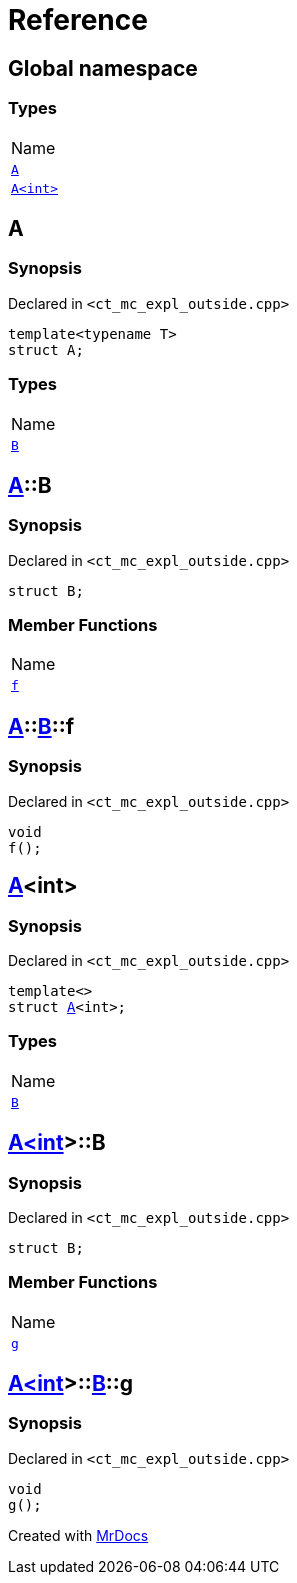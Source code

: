 = Reference
:mrdocs:

[#index]
== Global namespace

=== Types

[cols=1]
|===
| Name
| <<A-0e,`A`>> 
| <<A-00,`A&lt;int&gt;`>> 
|===

[#A-0e]
== A

=== Synopsis

Declared in `&lt;ct&lowbar;mc&lowbar;expl&lowbar;outside&period;cpp&gt;`

[source,cpp,subs="verbatim,replacements,macros,-callouts"]
----
template&lt;typename T&gt;
struct A;
----

=== Types

[cols=1]
|===
| Name
| <<A-0e-B,`B`>> 
|===

[#A-0e-B]
== <<A-0e,A>>::B

=== Synopsis

Declared in `&lt;ct&lowbar;mc&lowbar;expl&lowbar;outside&period;cpp&gt;`

[source,cpp,subs="verbatim,replacements,macros,-callouts"]
----
struct B;
----

=== Member Functions

[cols=1]
|===
| Name
| <<A-0e-B-f,`f`>> 
|===

[#A-0e-B-f]
== <<A-0e,A>>::<<A-0e-B,B>>::f

=== Synopsis

Declared in `&lt;ct&lowbar;mc&lowbar;expl&lowbar;outside&period;cpp&gt;`

[source,cpp,subs="verbatim,replacements,macros,-callouts"]
----
void
f();
----

[#A-00]
== <<A-0e,A>>&lt;int&gt;

=== Synopsis

Declared in `&lt;ct&lowbar;mc&lowbar;expl&lowbar;outside&period;cpp&gt;`

[source,cpp,subs="verbatim,replacements,macros,-callouts"]
----
template&lt;&gt;
struct <<A-0e,A>>&lt;int&gt;;
----

=== Types

[cols=1]
|===
| Name
| <<A-00-B,`B`>> 
|===

[#A-00-B]
== <<A-00,A&lt;int&gt;>>::B

=== Synopsis

Declared in `&lt;ct&lowbar;mc&lowbar;expl&lowbar;outside&period;cpp&gt;`

[source,cpp,subs="verbatim,replacements,macros,-callouts"]
----
struct B;
----

=== Member Functions

[cols=1]
|===
| Name
| <<A-00-B-g,`g`>> 
|===

[#A-00-B-g]
== <<A-00,A&lt;int&gt;>>::<<A-00-B,B>>::g

=== Synopsis

Declared in `&lt;ct&lowbar;mc&lowbar;expl&lowbar;outside&period;cpp&gt;`

[source,cpp,subs="verbatim,replacements,macros,-callouts"]
----
void
g();
----


[.small]#Created with https://www.mrdocs.com[MrDocs]#

